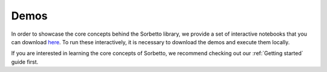 .. _Demos:

Demos
=====

In order to showcase the core concepts behind the Sorbetto library, we provide a
set of interactive notebooks that you can download `here
<https://github.com/uliege-performance/sorbetto/tree/main/demos/>`__.
To run these interactively, it is necessary to download the demos and
execute them locally.

If you are interested in learning the core concepts of Sorbetto, we recommend
checking out our :ref:`Getting started` guide first.

.. nbgallery::
   :caption: Gallery
   :glob:

   demos/**